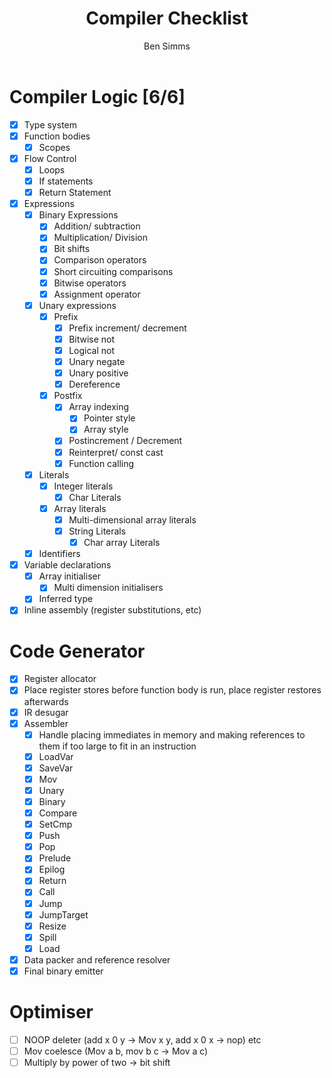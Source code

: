 #+AUTHOR: Ben Simms
#+EMAIL: ben@bensimms.moe
#+TITLE: Compiler Checklist

* Compiler Logic [6/6]
- [X] Type system
- [X] Function bodies
  + [X] Scopes
- [X] Flow Control
  + [X] Loops
  + [X] If statements
  + [X] Return Statement
- [X] Expressions
  + [X] Binary Expressions
    - [X] Addition/ subtraction
    - [X] Multiplication/ Division
    - [X] Bit shifts
    - [X] Comparison operators
    - [X] Short circuiting comparisons
    - [X] Bitwise operators
    - [X] Assignment operator 
  + [X] Unary expressions
    - [X] Prefix
      + [X] Prefix increment/ decrement
      + [X] Bitwise not
      + [X] Logical not
      + [X] Unary negate
      + [X] Unary positive
      + [X] Dereference
    - [X] Postfix
      + [X] Array indexing
        - [X] Pointer style
        - [X] Array style
      + [X] Postincrement / Decrement
      + [X] Reinterpret/ const cast
      + [X] Function calling
  + [X] Literals
    - [X] Integer literals
      + [X] Char Literals
    - [X] Array literals
      + [X] Multi-dimensional array literals
      + [X] String Literals
        - [X] Char array Literals  
  + [X] Identifiers
- [X] Variable declarations
  + [X] Array initialiser
    - [X] Multi dimension initialisers
  + [X] Inferred type
- [X] Inline assembly (register substitutions, etc) 
    
* Code Generator
- [X] Register allocator
- [X] Place register stores before function body is run, place register restores afterwards
- [X] IR desugar
- [X] Assembler
  + [X] Handle placing immediates in memory and making references to them if too large to fit in an instruction
  + [X] LoadVar
  + [X] SaveVar
  + [X] Mov
  + [X] Unary
  + [X] Binary
  + [X] Compare
  + [X] SetCmp
  + [X] Push
  + [X] Pop
  + [X] Prelude
  + [X] Epilog
  + [X] Return 
  + [X] Call
  + [X] Jump
  + [X] JumpTarget
  + [X] Resize
  + [X] Spill
  + [X] Load
- [X] Data packer and reference resolver
- [X] Final binary emitter
  
* Optimiser
- [ ] NOOP deleter (add x 0 y -> Mov x y, add x 0 x -> nop) etc
- [ ] Mov coelesce (Mov a b, mov b c -> Mov a c)
- [ ] Multiply by power of two -> bit shift
